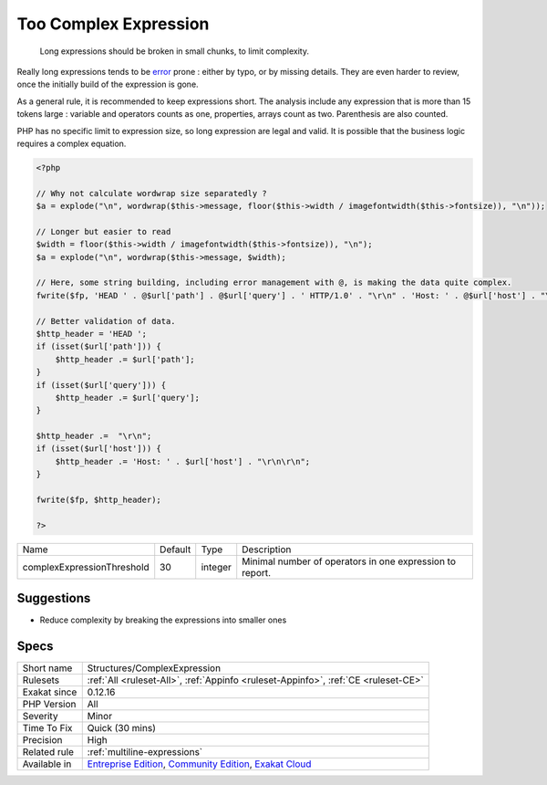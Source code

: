 .. _structures-complexexpression:

.. _too-complex-expression:

Too Complex Expression
++++++++++++++++++++++

  Long expressions should be broken in small chunks, to limit complexity. 

Really long expressions tends to be `error <https://www.php.net/error>`_ prone : either by typo, or by missing details. They are even harder to review, once the initially build of the expression is gone. 

As a general rule, it is recommended to keep expressions short. The analysis include any expression that is more than 15 tokens large : variable and operators counts as one, properties, arrays count as two. Parenthesis are also counted. 

PHP has no specific limit to expression size, so long expression are legal and valid. It is possible that the business logic requires a complex equation.

.. code-block:: php
   
   <?php
   
   // Why not calculate wordwrap size separatedly ? 
   $a = explode("\n", wordwrap($this->message, floor($this->width / imagefontwidth($this->fontsize)), "\n"));
   
   // Longer but easier to read
   $width = floor($this->width / imagefontwidth($this->fontsize)), "\n");
   $a = explode("\n", wordwrap($this->message, $width);
   
   // Here, some string building, including error management with @, is making the data quite complex.
   fwrite($fp, 'HEAD ' . @$url['path'] . @$url['query'] . ' HTTP/1.0' . "\r\n" . 'Host: ' . @$url['host'] . "\r\n\r\n")
   
   // Better validation of data. 
   $http_header = 'HEAD ';
   if (isset($url['path'])) {
       $http_header .= $url['path'];
   }
   if (isset($url['query'])) {
       $http_header .= $url['query'];
   }
   
   $http_header .=  "\r\n";
   if (isset($url['host'])) {
       $http_header .= 'Host: ' . $url['host'] . "\r\n\r\n";
   }
   
   fwrite($fp, $http_header);
   
   ?>

+----------------------------+---------+---------+----------------------------------------------------------+
| Name                       | Default | Type    | Description                                              |
+----------------------------+---------+---------+----------------------------------------------------------+
| complexExpressionThreshold | 30      | integer | Minimal number of operators in one expression to report. |
+----------------------------+---------+---------+----------------------------------------------------------+



Suggestions
___________

* Reduce complexity by breaking the expressions into smaller ones




Specs
_____

+--------------+-----------------------------------------------------------------------------------------------------------------------------------------------------------------------------------------+
| Short name   | Structures/ComplexExpression                                                                                                                                                            |
+--------------+-----------------------------------------------------------------------------------------------------------------------------------------------------------------------------------------+
| Rulesets     | :ref:`All <ruleset-All>`, :ref:`Appinfo <ruleset-Appinfo>`, :ref:`CE <ruleset-CE>`                                                                                                      |
+--------------+-----------------------------------------------------------------------------------------------------------------------------------------------------------------------------------------+
| Exakat since | 0.12.16                                                                                                                                                                                 |
+--------------+-----------------------------------------------------------------------------------------------------------------------------------------------------------------------------------------+
| PHP Version  | All                                                                                                                                                                                     |
+--------------+-----------------------------------------------------------------------------------------------------------------------------------------------------------------------------------------+
| Severity     | Minor                                                                                                                                                                                   |
+--------------+-----------------------------------------------------------------------------------------------------------------------------------------------------------------------------------------+
| Time To Fix  | Quick (30 mins)                                                                                                                                                                         |
+--------------+-----------------------------------------------------------------------------------------------------------------------------------------------------------------------------------------+
| Precision    | High                                                                                                                                                                                    |
+--------------+-----------------------------------------------------------------------------------------------------------------------------------------------------------------------------------------+
| Related rule | :ref:`multiline-expressions`                                                                                                                                                            |
+--------------+-----------------------------------------------------------------------------------------------------------------------------------------------------------------------------------------+
| Available in | `Entreprise Edition <https://www.exakat.io/entreprise-edition>`_, `Community Edition <https://www.exakat.io/community-edition>`_, `Exakat Cloud <https://www.exakat.io/exakat-cloud/>`_ |
+--------------+-----------------------------------------------------------------------------------------------------------------------------------------------------------------------------------------+


